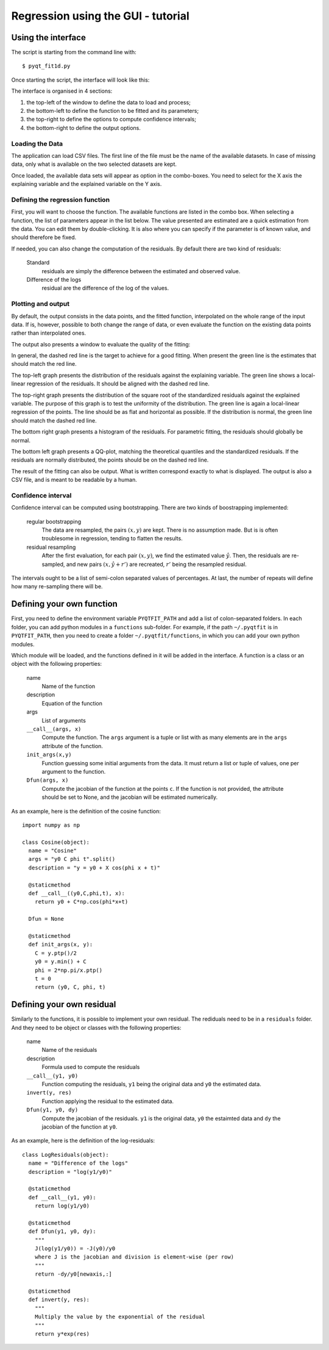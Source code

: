 .. Tutorial on the use of the GUI

Regression using the GUI - tutorial
===================================

Using the interface
-------------------

The script is starting from the command line with:

::

  $ pyqt_fit1d.py

Once starting the script, the interface will look like this:

.. image:: PyQt-GUI.png

The interface is organised in 4 sections:

1. the top-left of the window to define the data to load and process;
2. the bottom-left to define the function to be fitted and its parameters;
3. the top-right to define the options to compute confidence intervals;
4. the bottom-right to define the output options.

Loading the Data
^^^^^^^^^^^^^^^^
The application can load CSV files. The first line of the file must be the name
of the available datasets. In case of missing data, only what is available on
the two selected datasets are kept.

Once loaded, the available data sets will appear as option in the combo-boxes.
You need to select for the X axis the explaining variable and the explained
variable on the Y axis.

Defining the regression function
^^^^^^^^^^^^^^^^^^^^^^^^^^^^^^^^
First, you will want to choose the function. The available functions are listed
in the combo box. When selecting a function, the list of parameters appear in
the list below. The value presented are estimated are a quick estimation from
the data. You can edit them by double-clicking. It is also where you can
specify if the parameter is of known value, and should therefore be fixed.

If needed, you can also change the computation of the residuals. By default
there are two kind of residuals:

  Standard
    residuals are simply the difference between the estimated and observed value.

  Difference of the logs
    residual are the difference of the log of the values.


Plotting and output
^^^^^^^^^^^^^^^^^^^
By default, the output consists in the data points, and the fitted function,
interpolated on the whole range of the input data. If is, however, possible to
both change the range of data, or even evaluate the function on the existing
data points rather than interpolated ones.

The output also presents a window to evaluate the quality of the fitting:

.. image:: PyQt-residuals.png

In general, the dashed red line is the target to achieve for a good fitting.
When present the green line is the estimates that should match the red line.

The top-left graph presents the distribution of the residuals against the
explaining variable. The green line shows a local-linear regression of the
residuals. It should be aligned with the dashed red line.

The top-right graph presents the distribution of the square root of the
standardized residuals against the explained variable. The purpose of this
graph is to test the uniformity of the distribution. The green line is again a
local-linear regression of the points. The line should be as flat and
horizontal as possible. If the distribution is normal, the green line should
match the dashed red line.

The bottom right graph presents a histogram of the residuals. For parametric
fitting, the residuals should globally be normal.

The bottom left graph presents a QQ-plot, matching the theoretical quantiles
and the standardized residuals. If the residuals are normally distributed, the
points should be on the dashed red line.

The result of the fitting can also be output. What is written correspond
exactly to what is displayed. The output is also a CSV file, and is meant to be
readable by a human.

Confidence interval
^^^^^^^^^^^^^^^^^^^
Confidence interval can be computed using bootstrapping. There are two kinds of
boostrapping implemented:

  regular bootstrapping
    The data are resampled, the pairs :math:`(x,y)` are kept. There is no
    assumption made. But is is often troublesome in regression, tending to
    flatten the results.

  residual resampling
    After the first evaluation, for each pair :math:`(x,y)`, we find the
    estimated value :math:`\hat{y}`. Then, the residuals are re-sampled, and
    new pairs :math:`(x,\hat{y}+r')` are recreated, :math:`r'` being the
    resampled residual.

The intervals ought to be a list of semi-colon separated values of percentages.
At last, the number of repeats will define how many re-sampling there will be.

Defining your own function
--------------------------
First, you need to define the environment variable ``PYQTFIT_PATH`` and add a
list of colon-separated folders. In each folder, you can add python modules in
a ``functions`` sub-folder. For example, if the path ``~/.pyqtfit`` is in
``PYQTFIT_PATH``, then you need to create a folder ``~/.pyqtfit/functions``, in
which you can add your own python modules.

Which module will be loaded, and the functions defined in it will be added in
the interface. A function is a class or an object with the following
properties:

  name
    Name of the function

  description
    Equation of the function

  args
    List of arguments

  ``__call__(args, x)``
    Compute the function. The ``args`` argument is a tuple or list with as many
    elements are in the ``args`` attribute of the function.

  ``init_args(x,y)``
    Function guessing some initial arguments from the data. It must return a
    list or tuple of values, one per argument to the function.

  ``Dfun(args, x)``
    Compute the jacobian of the function at the points ``c``. If the function
    is not provided, the attribute should be set to None, and the jacobian will
    be estimated numerically.

As an example, here is the definition of the cosine function::

  import numpy as np

  class Cosine(object):
    name = "Cosine"
    args = "y0 C phi t".split()
    description = "y = y0 + X cos(phi x + t)"

    @staticmethod
    def __call__((y0,C,phi,t), x):
      return y0 + C*np.cos(phi*x+t)

    Dfun = None

    @staticmethod
    def init_args(x, y):
      C = y.ptp()/2
      y0 = y.min() + C
      phi = 2*np.pi/x.ptp()
      t = 0
      return (y0, C, phi, t)


Defining your own residual
--------------------------

Similarly to the functions, it is possible to implement your own residual. The
rediduals need to be in a ``residuals`` folder. And they need to be object or
classes with the following properties:

  name
    Name of the residuals

  description
    Formula used to compute the residuals

  ``__call__(y1, y0)``
    Function computing the residuals, ``y1`` being the original data and ``y0``
    the estimated data.

  ``invert(y, res)``
    Function applying the residual to the estimated data.

  ``Dfun(y1, y0, dy)``
    Compute the jacobian of the residuals. ``y1`` is the original data, ``y0``
    the estaimted data and ``dy`` the jacobian of the function at ``y0``.

As an example, here is the definition of the log-residuals::

  class LogResiduals(object):
    name = "Difference of the logs"
    description = "log(y1/y0)"

    @staticmethod
    def __call__(y1, y0):
      return log(y1/y0)

    @staticmethod
    def Dfun(y1, y0, dy):
      """
      J(log(y1/y0)) = -J(y0)/y0
      where J is the jacobian and division is element-wise (per row)
      """
      return -dy/y0[newaxis,:]

    @staticmethod
    def invert(y, res):
      """
      Multiply the value by the exponential of the residual
      """
      return y*exp(res)

